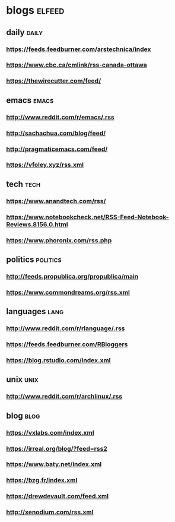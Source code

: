 * blogs                                                        :elfeed:
** daily                                                        :daily:
*** https://feeds.feedburner.com/arstechnica/index
*** https://www.cbc.ca/cmlink/rss-canada-ottawa
*** https://thewirecutter.com/feed/
** emacs                                                        :emacs:
*** http://www.reddit.com/r/emacs/.rss
*** http://sachachua.com/blog/feed/
*** http://pragmaticemacs.com/feed/
*** https://vfoley.xyz/rss.xml
** tech                                                         :tech:
*** https://www.anandtech.com/rss/
*** https://www.notebookcheck.net/RSS-Feed-Notebook-Reviews.8156.0.html
*** https://www.phoronix.com/rss.php
** politics                                                     :politics:
*** http://feeds.propublica.org/propublica/main
*** https://www.commondreams.org/rss.xml
** languages                                                    :lang:
*** http://www.reddit.com/r/rlanguage/.rss
*** https://feeds.feedburner.com/RBloggers
*** https://blog.rstudio.com/index.xml
** unix                                                         :unix:
*** http://www.reddit.com/r/archlinux/.rss
** blog                                                               :blog:
*** https://vxlabs.com/index.xml
*** https://irreal.org/blog/?feed=rss2
*** https://www.baty.net/index.xml
*** https://bzg.fr/index.xml
*** https://drewdevault.com/feed.xml
*** http://xenodium.com/rss.xml
